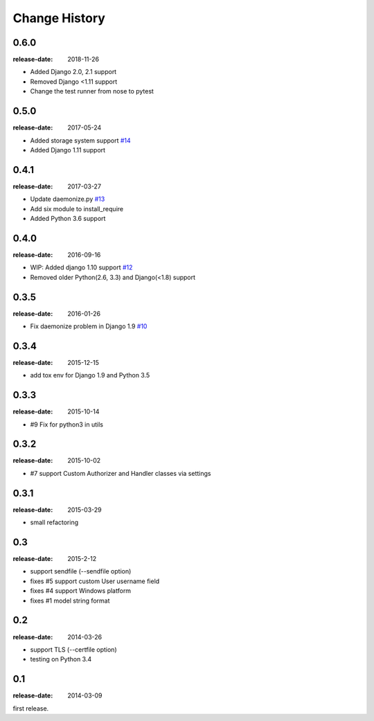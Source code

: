 ==============
Change History
==============

0.6.0
=====
:release-date: 2018-11-26

* Added Django 2.0, 2.1 support
* Removed Django <1.11 support
* Change the test runner from nose to pytest

0.5.0
=====
:release-date: 2017-05-24

* Added storage system support `#14`_
* Added Django 1.11 support

.. _#14: https://github.com/tokibito/django-ftpserver/pull/14

0.4.1
=====
:release-date: 2017-03-27

* Update daemonize.py `#13`_
* Add six module to install_require
* Added Python 3.6 support

.. _#13: https://github.com/tokibito/django-ftpserver/pull/13

0.4.0
=====
:release-date: 2016-09-16

* WIP: Added django 1.10 support `#12`_
* Removed older Python(2.6, 3.3) and Django(<1.8) support

.. _#12: https://github.com/tokibito/django-ftpserver/pull/12

0.3.5
=====
:release-date: 2016-01-26

* Fix daemonize problem in Django 1.9 `#10`_

.. _#10: https://github.com/tokibito/django-ftpserver/issues/10

0.3.4
=====
:release-date: 2015-12-15

* add tox env for Django 1.9 and Python 3.5

0.3.3
=====
:release-date: 2015-10-14

* #9 Fix for python3 in utils

0.3.2
=====
:release-date: 2015-10-02

* #7 support Custom Authorizer and Handler classes via settings

0.3.1
=====
:release-date: 2015-03-29

* small refactoring

0.3
===
:release-date: 2015-2-12

* support sendfile (--sendfile option)
* fixes #5 support custom User username field
* fixes #4 support Windows platform
* fixes #1 model string format

0.2
===
:release-date: 2014-03-26

* support TLS (--certfile option)
* testing on Python 3.4

0.1
===
:release-date: 2014-03-09

first release.
